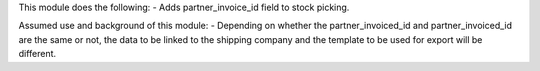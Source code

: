 This module does the following:
- Adds partner_invoice_id field to stock picking.

Assumed use and background of this module:
- Depending on whether the partner_invoiced_id and partner_invoiced_id are the same or not, the data to be linked to the shipping company and the template to be used for export will be different.
